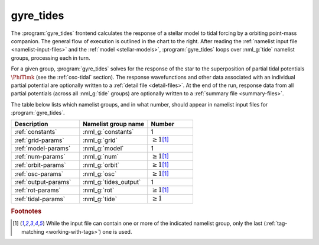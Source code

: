 .. _frontends-gyre_tides:

gyre_tides
==========

.. image:: gyre_tides-flow.drawio.svg
   :align: right
   :alt: Flow of execution in the gyre_tides frontend.

The :program:`gyre_tides` frontend calculates the response of
a stellar model to tidal forcing by a orbiting point-mass
companion. The general flow of execution is outlined in the chart to
the right. After reading the :ref:`namelist input file
<namelist-input-files>` and the :ref:`model <stellar-models>`,
:program:`gyre_tides` loops over :nml_g:`tide` namelist groups,
processing each in turn.

For a given group, :program:`gyre_tides` solves for the response of
the star to the superposition of partial tidal potentials
:math:`\PhiTlmk` (see the :ref:`osc-tidal` section). The response
wavefunctions and other data associated with an individual partial
potential are optionally written to a :ref:`detail file
<detail-files>`.  At the end of the run, response data from all
partial potentials (across all :nml_g:`tide` groups) are optionally
written to a :ref:`summary file <summary-files>`.

The table below lists which namelist groups, and in what number,
should appear in namelist input files for :program:`gyre_tides`.

.. list-table::
   :header-rows: 1
   :widths: 30 30 20

   * - Description
     - Namelist group name
     - Number
   * - :ref:`constants`
     - :nml_g:`constants`
     - 1
   * - :ref:`grid-params`
     - :nml_g:`grid`
     - :math:`\geq 1`\ [#last]_
   * - :ref:`model-params`
     - :nml_g:`model`
     - 1
   * - :ref:`num-params`
     - :nml_g:`num`
     - :math:`\geq 1`\ [#last]_
   * - :ref:`orbit-params`
     - :nml_g:`orbit`
     - :math:`\geq 1`\ [#last]_
   * - :ref:`osc-params`
     - :nml_g:`osc`
     - :math:`\geq 1`\ [#last]_
   * - :ref:`output-params`
     - :nml_g:`tides_output`
     - 1
   * - :ref:`rot-params`
     - :nml_g:`rot`
     - :math:`\geq 1`\ [#last]_
   * - :ref:`tidal-params`
     - :nml_g:`tide`
     - :math:`\geq 1`

.. rubric:: Footnotes

.. [#last] While the input file can contain one or more of the
           indicated namelist group, only the last (:ref:`tag-matching
           <working-with-tags>`) one is used.
